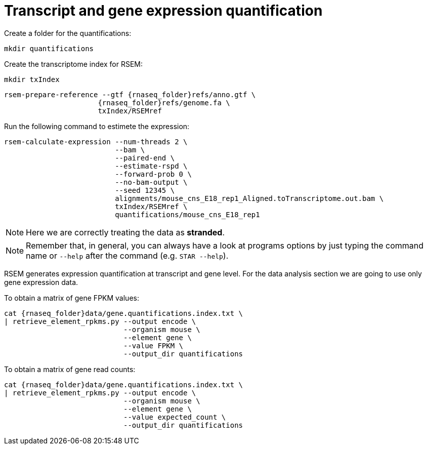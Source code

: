 = Transcript and gene expression quantification

Create a folder for the quantifications:

[source,cmd]
----
mkdir quantifications
----

Create the transcriptome index for RSEM:

[source,cmd,subs="{markup-in-source}"]
----
mkdir txIndex
----

[source,cmd,subs="{markup-in-source}"]
----
rsem-prepare-reference --gtf {rnaseq_folder}refs/anno.gtf \
                      {rnaseq_folder}refs/genome.fa \
                      txIndex/RSEMref
----
// real	0m0.420s
// user	0m0.371s
// sys	0m0.049s

Run the following command to estimete the expression:

[source,cmd,subs="{markup-in-source}"]
----
rsem-calculate-expression --num-threads 2 \
                          --bam \
                          --paired-end \
                          --estimate-rspd \
                          --forward-prob 0 \
                          --no-bam-output \
                          --seed 12345 \
                          alignments/mouse_cns_E18_rep1_Aligned.toTranscriptome.out.bam \
                          txIndex/RSEMref \
                          quantifications/mouse_cns_E18_rep1
----
// real	0m5.070s
// user	0m7.821s
// sys	0m0.597s

NOTE: Here we are correctly treating the data as [crg]#**stranded**#.

NOTE: Remember that, in general, you can always have a look at programs options by just typing the command name or `--help` after the command (e.g. `STAR --help`).

RSEM generates expression quantification at transcript and gene level. For the data analysis section we are going to use only [crg]#gene expression data#.

To obtain a matrix of gene FPKM values:

[source,cmd,subs="{markup-in-source}"]
----

cat {rnaseq_folder}data/gene.quantifications.index.txt \
| retrieve_element_rpkms.py --output encode \
                            --organism mouse \
                            --element gene \
                            --value FPKM \
                            --output_dir quantifications
----

To obtain a matrix of gene read counts:

[source,cmd,subs="{markup-in-source}"]
----
cat {rnaseq_folder}data/gene.quantifications.index.txt \
| retrieve_element_rpkms.py --output encode \
                            --organism mouse \
                            --element gene \
                            --value expected_count \
                            --output_dir quantifications
----

